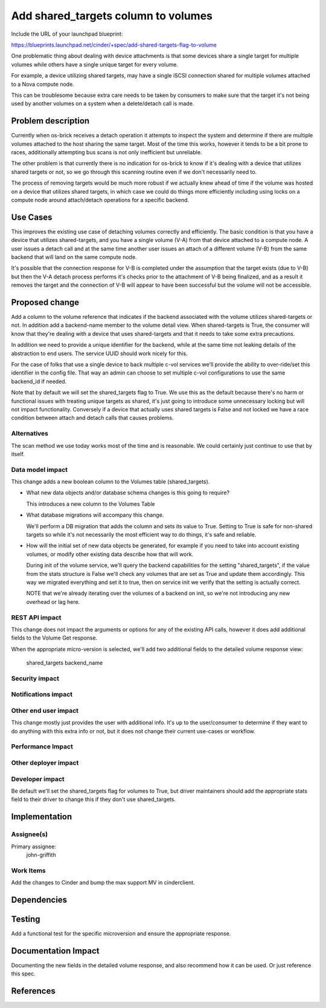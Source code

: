 ..
 This work is licensed under a Creative Commons Attribution 3.0 Unported
 License.

 http://creativecommons.org/licenses/by/3.0/legalcode

==========================================
Add shared_targets column to volumes
==========================================

Include the URL of your launchpad blueprint:

https://blueprints.launchpad.net/cinder/+spec/add-shared-targets-flag-to-volume

One problematic thing about dealing with device attachments is that some
devices share a single target for multiple volumes while others have a
single unique target for every volume.

For example, a device utilizing shared targets, may have a single iSCSI
connection shared for multiple volumes attached to a Nova compute node.

This can be troublesome because extra care needs to be taken by consumers to
make sure that the target it's not being used by another volumes on a system when
a delete/detach call is made.

Problem description
===================

Currently when os-brick receives a detach operation it attempts to inspect the
system and determine if there are multiple volumes attached to the host sharing
the same target.  Most of the time this works, however it tends to be a bit
prone to races, additionally attempting bus scans is not only inefficient but
unreliable.

The other problem is that currently there is no indication for os-brick to know
if it's dealing with a device that utilizes shared targets or not, so we go
through this scanning routine even if we don't necessarily need to.

The process of removing targets would be much more robust if we actually knew
ahead of time if the volume was hosted on a device that utilizes shared
targets, in which case we could do things more efficiently including using
locks on a compute node around attach/detach operations for a specific backend.

Use Cases
=========

This improves the existing use case of detaching volumes correctly and
efficiently.  The basic condition is that you have a device that utilizes
shared-targets, and you have a single volume (V-A) from that device attached to
a compute node.  A user issues a detach call and at the same time another user
issues an attach of a different volume (V-B) from the same backend that will land on
the same compute node.

It's possible that the connection response for V-B is completed under the
assumption that the target exists (due to V-B) but then the V-A detach process
performs it's checks prior to the attachment of V-B being finalized, and as
a result it removes the target and the connection of V-B will appear to have
been successful but the volume will not be accessible.

Proposed change
===============

Add a column to the volume reference that indicates if the backend associated
with the volume utilizes shared-targets or not.  In addition add
a backend-name member to the volume detail view.  When shared-targets is True,
the consumer will know that they're dealing with a device that uses
shared-targets and that it needs to take some extra precautions.

In addition we need to provide a unique identifier for the backend, while at
the same time not leaking details of the abstraction to end users.  The
service UUID should work nicely for this.

For the case of folks that use a single device to back multiple c-vol
services we'll provide the ability to over-ride/set this identifier in the
config file.  That way an admin can choose to set multiple c-vol configurations
to use the same backend_id if needed.

Note that by default we will set the shared_targets flag to True.  We use this
as the default because there's no harm or functional issues with treating
unique targets as shared, it's just going to introduce some unnecessary locking
but will not impact functionality.  Conversely if a device that actually uses
shared targets is False and not locked we have a race condition between attach
and detach calls that causes problems.

Alternatives
------------

The scan method we use today works most of the time and is reasonable.  We
could certainly just continue to use that by itself.

Data model impact
-----------------

This change adds a new boolean column to the Volumes table (shared_targets).

* What new data objects and/or database schema changes is this going to
  require?

  This introduces a new column to the Volumes Table

* What database migrations will accompany this change.

  We'll perform a DB migration that adds the column and sets its value to
  True.  Setting to True is safe for non-shared targets so while it's not
  necessarily the most efficient way to do things, it's safe and reliable.

* How will the initial set of new data objects be generated, for example if you
  need to take into account existing volumes, or modify other existing data
  describe how that will work.

  During init of the volume service, we'll query the backend capabilities for
  the setting "shared_targets", if the value from the stats structure is False
  we'll check any volumes that are set as True and update them accordingly.
  This way we migrated everything and set it to true, then on service init we
  verify that the setting is actually correct.

  NOTE that we're already iterating over the volumes of a backend on init, so
  we're not introducing any new overhead or lag here.

REST API impact
---------------

This change does not impact the arguments or options for any of the existing
API calls, however it does add additional fields to the Volume Get response.

When the appropriate micro-version is selected, we'll add two additional fields
to the detailed volume response view:
    shared_targets
    backend_name

Security impact
---------------


Notifications impact
--------------------


Other end user impact
---------------------

This change mostly just provides the user with additional info.  It's up to the
user/consumer to determine if they want to do anything with this extra info or
not, but it does not change their current use-cases or workflow.

Performance Impact
------------------

Other deployer impact
---------------------

Developer impact
----------------

Be default we'll set the shared_targets flag for volumes to True, but driver
maintainers should add the appropriate stats field to their driver to change
this if they don't use shared_targets.

Implementation
==============

Assignee(s)
-----------

Primary assignee:
    john-griffith

Work Items
----------

Add the changes to Cinder and bump the max support MV in cinderclient.

Dependencies
============

Testing
=======

Add a functional test for the specific microversion and ensure the appropriate
response.

Documentation Impact
====================

Documenting the new fields in the detailed volume response, and also recommend
how it can be used.  Or just reference this spec.

References
==========

